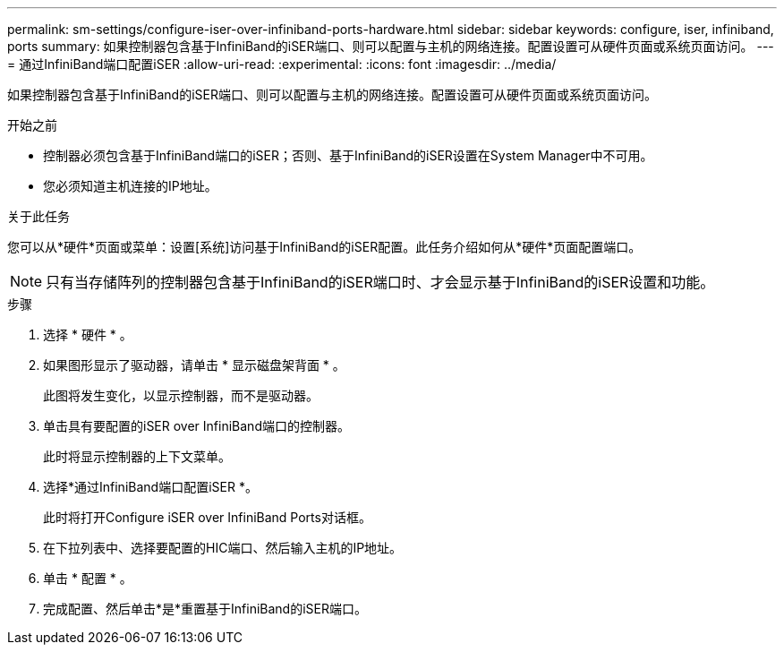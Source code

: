 ---
permalink: sm-settings/configure-iser-over-infiniband-ports-hardware.html 
sidebar: sidebar 
keywords: configure, iser, infiniband, ports 
summary: 如果控制器包含基于InfiniBand的iSER端口、则可以配置与主机的网络连接。配置设置可从硬件页面或系统页面访问。 
---
= 通过InfiniBand端口配置iSER
:allow-uri-read: 
:experimental: 
:icons: font
:imagesdir: ../media/


[role="lead"]
如果控制器包含基于InfiniBand的iSER端口、则可以配置与主机的网络连接。配置设置可从硬件页面或系统页面访问。

.开始之前
* 控制器必须包含基于InfiniBand端口的iSER；否则、基于InfiniBand的iSER设置在System Manager中不可用。
* 您必须知道主机连接的IP地址。


.关于此任务
您可以从*硬件*页面或菜单：设置[系统]访问基于InfiniBand的iSER配置。此任务介绍如何从*硬件*页面配置端口。

[NOTE]
====
只有当存储阵列的控制器包含基于InfiniBand的iSER端口时、才会显示基于InfiniBand的iSER设置和功能。

====
.步骤
. 选择 * 硬件 * 。
. 如果图形显示了驱动器，请单击 * 显示磁盘架背面 * 。
+
此图将发生变化，以显示控制器，而不是驱动器。

. 单击具有要配置的iSER over InfiniBand端口的控制器。
+
此时将显示控制器的上下文菜单。

. 选择*通过InfiniBand端口配置iSER *。
+
此时将打开Configure iSER over InfiniBand Ports对话框。

. 在下拉列表中、选择要配置的HIC端口、然后输入主机的IP地址。
. 单击 * 配置 * 。
. 完成配置、然后单击*是*重置基于InfiniBand的iSER端口。

